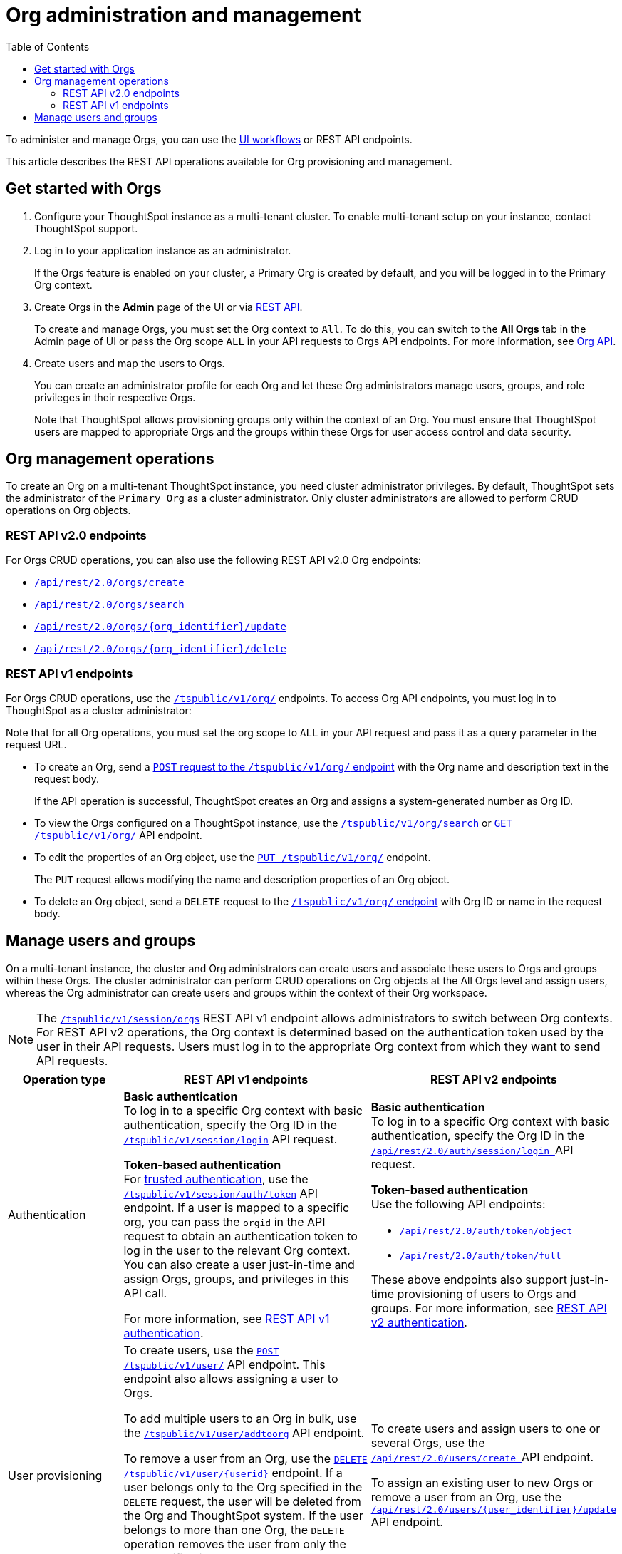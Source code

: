 = Org administration and management
:toc:
:toclevels: 2

:page-title: Org administration and management
:page-pageid: orgs-api-op
:page-description: You can administer Orgs on your mult-tenant cluster 

To administer and manage Orgs, you can use the link:https://docs.thoughtspot.com/cloud/latest/orgs-overview[UI workflows, window=_blank] or REST API endpoints. 

This article describes the REST API operations available for Org provisioning and management.

== Get started with Orgs

. Configure your ThoughtSpot instance as a multi-tenant cluster. To enable multi-tenant setup on your instance, contact ThoughtSpot support.
. Log in to your application instance as an administrator.
+
If the Orgs feature is enabled on your cluster, a Primary Org is created by default, and you will be logged in to the Primary Org context.
. Create Orgs in the *Admin* page of the UI or via xref:org-api.adoc#createOrg[REST API].
+
To create and manage Orgs, you must set the Org context to `All`. To do this, you can switch to the *All Orgs* tab in the Admin page of UI or pass the Org scope `ALL` in your API requests to Orgs API endpoints. For more information, see xref:org-api.adoc[Org API].
. Create users and map the users to Orgs.
+
You can create an administrator profile for each Org and let these Org administrators manage users, groups, and role privileges in their respective Orgs.

+

Note that ThoughtSpot allows provisioning groups only within the context of an Org. You must ensure that ThoughtSpot users are mapped to appropriate Orgs and the groups within these Orgs for user access control and data security.

[#_create_and_manage_orgs]
== Org management operations

To create an Org on a multi-tenant ThoughtSpot instance, you need cluster administrator privileges. By default, ThoughtSpot sets the administrator of the `Primary Org` as a cluster administrator. Only cluster administrators are allowed to perform CRUD operations on Org objects.

=== REST API v2.0 endpoints

For Orgs CRUD operations, you can also use the following REST API v2.0 Org endpoints:

* +++<a href="{{previewPrefix}}/api/rest/playgroundV2_0?apiResourceId=http/api-endpoints/orgs/create-org" target="_blank"><code>/api/rest/2.0/orgs/create</code></a>+++
* +++<a href="{{previewPrefix}}/api/rest/playgroundV2_0?apiResourceId=http/api-endpoints/orgs/search-orgs" target="_blank"><code> /api/rest/2.0/orgs/search</code></a>+++
* +++<a href="{{previewPrefix}}/api/rest/playgroundV2_0?apiResourceId=http/api-endpoints/orgs/update-org" target="_blank"><code>/api/rest/2.0/orgs/{org_identifier}/update </code></a>+++
* +++<a href="{{previewPrefix}}/api/rest/playgroundV2_0?apiResourceId=http/api-endpoints/tags/delete-tag"  target="_blank"><code> /api/rest/2.0/orgs/{org_identifier}/delete</code></a>+++

=== REST API v1 endpoints

For Orgs CRUD operations, use the xref:org-api.adoc[`/tspublic/v1/org/`] endpoints. To access Org API endpoints, you must log in to ThoughtSpot as a cluster administrator:

Note that for all Org operations, you must set the org scope to `ALL` in your API request and pass it as a query parameter in the request URL.

* To create an Org, send a xref:org-api.adoc#createOrg[`POST` request to the `/tspublic/v1/org/` endpoint] with the Org name and description text in the request body.
+
If the API operation is successful, ThoughtSpot creates an Org and assigns a system-generated number as Org ID.
* To view the Orgs configured on a ThoughtSpot instance, use the xref:org-api.adoc#getOrgs[`/tspublic/v1/org/search`] or xref:org-api.adoc#getOrg[`GET /tspublic/v1/org/`] API endpoint.
* To edit the properties of an Org object, use the xref:org-api.adoc#editOrg[`PUT /tspublic/v1/org/`] endpoint.
+
The `PUT` request allows modifying the name and description properties of an Org object.
* To delete an Org object, send a `DELETE` request to the xref:org-api.adoc#deleteOrg[`/tspublic/v1/org/` endpoint] with Org ID or name in the request body.


== Manage users and groups

On a multi-tenant instance, the cluster and Org administrators can create users and associate these users to Orgs and groups within these Orgs. The cluster administrator can perform CRUD operations on Org objects at the All Orgs level and assign users, whereas the Org administrator can create users and groups within the context of their Org workspace.

[NOTE]
====
The xref:session-api.adoc#orgSwitch[`/tspublic/v1/session/orgs`] REST API v1 endpoint allows administrators to switch between Org contexts. For REST API v2 operations, the Org context is determined based on the authentication token used by the user in their API requests. Users must log in to the appropriate Org context from which they want to send API requests.
====

[width="100%" cols="5,8,7"]
[options='header']
|=====
|Operation type|REST API v1 endpoints|REST API v2 endpoints

|Authentication a|
**Basic authentication** +
To log in to a specific Org context with basic authentication, specify the Org ID in the xref:session-api.adoc#session-login[`/tspublic/v1/session/login`] API request.

**Token-based authentication** +
For xref:trusted-authentication.adoc[trusted authentication], use the xref:session-api.adoc#session-authToken[`/tspublic/v1/session/auth/token`] API endpoint. If a user is mapped to a specific org, you can pass the `orgid` in the API request to obtain an authentication token to log in the user to the relevant Org context. +
You can also create a user just-in-time and assign Orgs, groups, and privileges in this API call.

For more information, see xref:api-auth-session.adoc[REST API v1 authentication].

a| **Basic authentication** +
To log in to a specific Org context with basic authentication, specify the Org ID in the +++<a href="{{previewPrefix}}/api/rest/playgroundV2_0?apiResourceId=http/api-endpoints/authentication/login" target="_blank"> <code>/api/rest/2.0/auth/session/login </code> </a>+++ API request.

**Token-based authentication** +
Use the following API endpoints:

* +++<a href="{{previewPrefix}}/api/rest/playgroundV2_0?apiResourceId=http/api-endpoints/authentication/get-object-access-token" target="_blank"> <code> /api/rest/2.0/auth/token/object </code> </a>+++
* +++<a href="{{previewPrefix}}/api/rest/playgroundV2_0?apiResourceId=http/api-endpoints/authentication/get-full-access-token" target="_blank"><code> /api/rest/2.0/auth/token/full </code></a>+++

These above endpoints also support just-in-time provisioning of users to Orgs and groups. For more information, see xref:authentication.adoc[REST API v2 authentication].

|User provisioning a|To create users, use the xref:user-api.adoc#create-user[`POST /tspublic/v1/user/`] API endpoint. This endpoint also allows assigning a user to Orgs. +

To add multiple users to an Org in bulk, use the xref:user-api.adoc#addOrg[`/tspublic/v1/user/addtoorg`] API endpoint. +

To remove a user from an Org, use the xref:user-api.adoc#delete-user[`DELETE /tspublic/v1/user/{userid}`] endpoint. If a user belongs only to the Org specified in the `DELETE` request, the user will be deleted from the Org and ThoughtSpot system. If the user belongs to more than one Org, the `DELETE` operation removes the user from only the Org specified in the API request. To remove the user from the ThoughtSpot system and all Orgs, you must set the `orgid` to `-1` in your API request.
|To create users and assign users to one or several Orgs, use the +++<a href="{{previewPrefix}}/api/rest/playgroundV2_0?apiResourceId=http/api-endpoints/users/create-user" target="_blank"> <code> /api/rest/2.0/users/create </code> </a>+++ API endpoint. +

To assign an existing user to new Orgs or remove a user from an Org, use the +++<a href="{{previewPrefix}}/api/rest/playgroundV2_0?apiResourceId=http/api-endpoints/users/update-user" target="_blank"> <code>/api/rest/2.0/users/{user_identifier}/update </code> </a>+++ API endpoint.

|Group provisioning a|To create a group in an Org, log in to the Org context or xref:session-api.adoc#orgSwitch[switch to the Org context] and send an API request to the xref:group-api.adoc#create-group[`/tspublic/v1/group/`] endpoint.
a|To create a group in an Org, use the +++<a href="{{previewPrefix}}/api/rest/playgroundV2_0?apiResourceId=http/api-endpoints/groups/create-user-group" target="_blank"> <code>/api/rest/2.0/groups/create </code></a>+++ API endpoint.

|Fetching Orgs a| * To get a list of Orgs for the currently logged-in user, use the xref:session-api.adoc#getOrgs[/tspublic/v1/session/orgs] API endpoint. +

* To get Orgs for a specific user, use the xref:session-api.adoc#getOrgsForUser[/tspublic/v1/session/orgs/users/{userid}] endpoint. Set the Org scope to `ALL` to get all Orgs for a given user.
a| The REST API v2 endpoints allow you to perform query operations to get Org details:

* To get a list of all Orgs on the cluster, use +++<a href="{{previewPrefix}}/api/rest/playgroundV2_0?apiResourceId=http/api-endpoints/orgs/search-orgs" target="_blank"><code>/api/rest/2.0/orgs/search </code></a>+++  (Requires cluster administrator privileges)

* To get Org details for a user, use +++<a href="{{previewPrefix}}/api/rest/playgroundV2_0?apiResourceId=http/api-endpoints/users/search-users  target="_blank"><code>/api/rest/2.0/users/search</code></a>+++
* To get Org details for a group, use +++<a href="{{previewPrefix}}/api/rest/playgroundV2_0?apiResourceId=http/api-endpoints/users/search-users  target="_blank"><code>/api/rest/2.0/groups/search</code></a>+++
|=====
